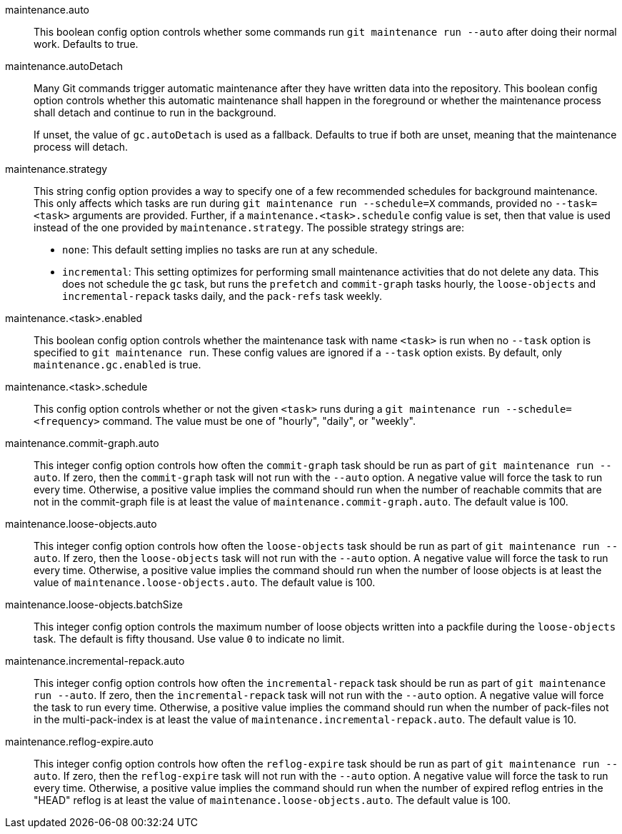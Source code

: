 maintenance.auto::
	This boolean config option controls whether some commands run
	`git maintenance run --auto` after doing their normal work. Defaults
	to true.

maintenance.autoDetach::
	Many Git commands trigger automatic maintenance after they have
	written data into the repository. This boolean config option
	controls whether this automatic maintenance shall happen in the
	foreground or whether the maintenance process shall detach and
	continue to run in the background.
+
If unset, the value of `gc.autoDetach` is used as a fallback. Defaults
to true if both are unset, meaning that the maintenance process will
detach.

maintenance.strategy::
	This string config option provides a way to specify one of a few
	recommended schedules for background maintenance. This only affects
	which tasks are run during `git maintenance run --schedule=X`
	commands, provided no `--task=<task>` arguments are provided.
	Further, if a `maintenance.<task>.schedule` config value is set,
	then that value is used instead of the one provided by
	`maintenance.strategy`. The possible strategy strings are:
+
* `none`: This default setting implies no tasks are run at any schedule.
* `incremental`: This setting optimizes for performing small maintenance
  activities that do not delete any data. This does not schedule the `gc`
  task, but runs the `prefetch` and `commit-graph` tasks hourly, the
  `loose-objects` and `incremental-repack` tasks daily, and the `pack-refs`
  task weekly.

maintenance.<task>.enabled::
	This boolean config option controls whether the maintenance task
	with name `<task>` is run when no `--task` option is specified to
	`git maintenance run`. These config values are ignored if a
	`--task` option exists. By default, only `maintenance.gc.enabled`
	is true.

maintenance.<task>.schedule::
	This config option controls whether or not the given `<task>` runs
	during a `git maintenance run --schedule=<frequency>` command. The
	value must be one of "hourly", "daily", or "weekly".

maintenance.commit-graph.auto::
	This integer config option controls how often the `commit-graph` task
	should be run as part of `git maintenance run --auto`. If zero, then
	the `commit-graph` task will not run with the `--auto` option. A
	negative value will force the task to run every time. Otherwise, a
	positive value implies the command should run when the number of
	reachable commits that are not in the commit-graph file is at least
	the value of `maintenance.commit-graph.auto`. The default value is
	100.

maintenance.loose-objects.auto::
	This integer config option controls how often the `loose-objects` task
	should be run as part of `git maintenance run --auto`. If zero, then
	the `loose-objects` task will not run with the `--auto` option. A
	negative value will force the task to run every time. Otherwise, a
	positive value implies the command should run when the number of
	loose objects is at least the value of `maintenance.loose-objects.auto`.
	The default value is 100.

maintenance.loose-objects.batchSize::
	This integer config option controls the maximum number of loose objects
	written into a packfile during the `loose-objects` task. The default is
	fifty thousand. Use value `0` to indicate no limit.

maintenance.incremental-repack.auto::
	This integer config option controls how often the `incremental-repack`
	task should be run as part of `git maintenance run --auto`. If zero,
	then the `incremental-repack` task will not run with the `--auto`
	option. A negative value will force the task to run every time.
	Otherwise, a positive value implies the command should run when the
	number of pack-files not in the multi-pack-index is at least the value
	of `maintenance.incremental-repack.auto`. The default value is 10.

maintenance.reflog-expire.auto::
	This integer config option controls how often the `reflog-expire` task
	should be run as part of `git maintenance run --auto`. If zero, then
	the `reflog-expire` task will not run with the `--auto` option. A
	negative value will force the task to run every time. Otherwise, a
	positive value implies the command should run when the number of
	expired reflog entries in the "HEAD" reflog is at least the value of
	`maintenance.loose-objects.auto`. The default value is 100.
